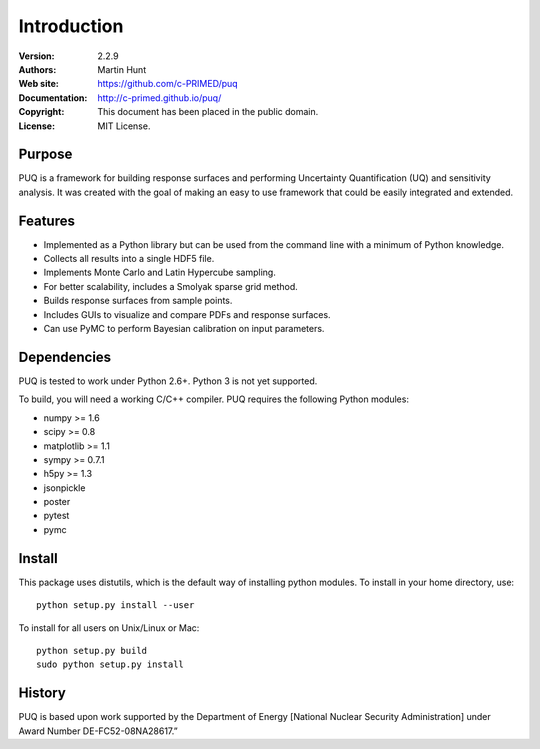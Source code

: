 ************
Introduction
************

:Version: 2.2.9
:Authors: Martin Hunt
:Web site: https://github.com/c-PRIMED/puq
:Documentation: http://c-primed.github.io/puq/
:Copyright: This document has been placed in the public domain.
:License: MIT License.

Purpose
=======

PUQ is a framework for building response surfaces and performing Uncertainty
Quantification (UQ) and sensitivity analysis. It was created with the goal of
making an easy to use framework that could be easily integrated and extended.

Features
========

* Implemented as a Python library but can be used from the command line
  with a minimum of Python knowledge.

* Collects all results into a single HDF5 file.

* Implements Monte Carlo and Latin Hypercube sampling.

* For better scalability, includes a Smolyak sparse grid method.

* Builds response surfaces from sample points.

* Includes GUIs to visualize and compare PDFs and response surfaces.

* Can use PyMC to perform Bayesian calibration on input parameters.

Dependencies
============

PUQ is tested to work under Python 2.6+. Python 3 is not yet supported.

To build, you will need a working C/C++ compiler.
PUQ requires the following Python modules:

- numpy >= 1.6
- scipy >= 0.8
- matplotlib >= 1.1
- sympy >= 0.7.1
- h5py >= 1.3
- jsonpickle
- poster
- pytest
- pymc


Install
=======

This package uses distutils, which is the default way of installing
python modules. To install in your home directory, use::

  python setup.py install --user

To install for all users on Unix/Linux or Mac::

  python setup.py build
  sudo python setup.py install


History
=======

PUQ is based upon work supported by the Department of Energy [National Nuclear Security Administration]
under Award Number DE-FC52-08NA28617.”

